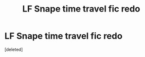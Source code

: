 #+TITLE: LF Snape time travel fic redo

* LF Snape time travel fic redo
:PROPERTIES:
:Score: 6
:DateUnix: 1547868335.0
:DateShort: 2019-Jan-19
:FlairText: Fic Search
:END:
[deleted]

